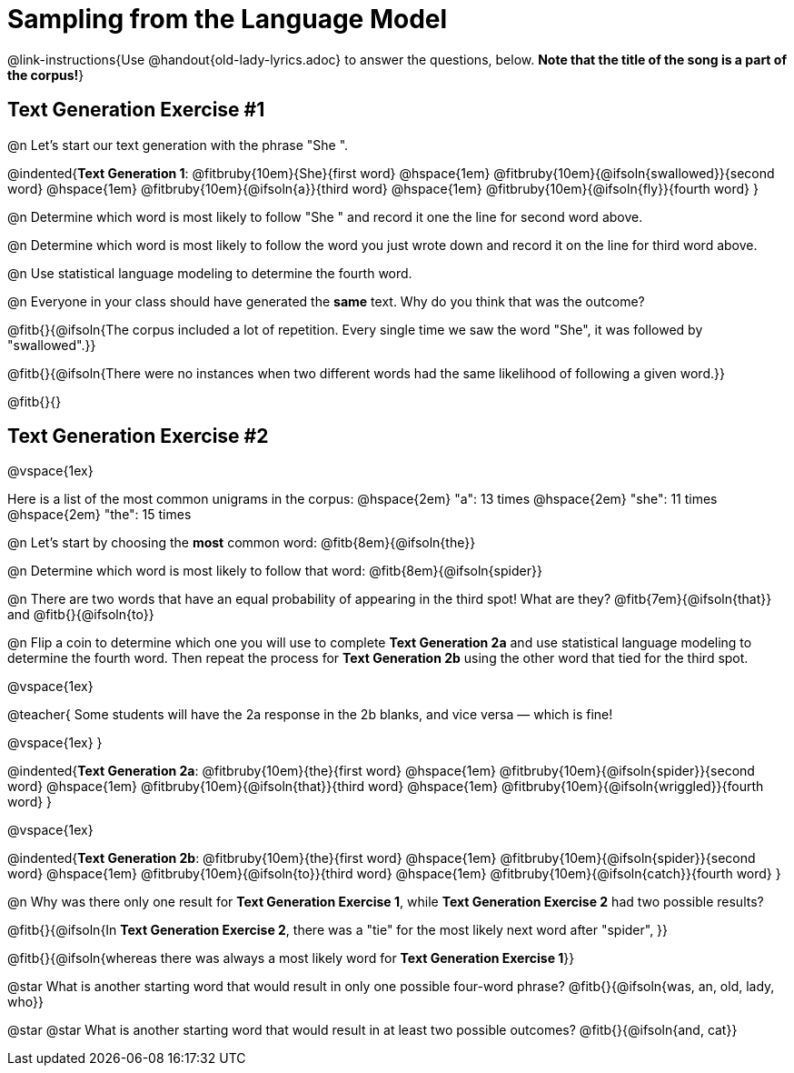 = Sampling from the Language Model

@link-instructions{Use @handout{old-lady-lyrics.adoc} to answer the questions, below. *Note that the title of the song is a part of the corpus!*}


== Text Generation Exercise #1

@n Let's start our text generation with the phrase "She ".

@indented{*Text Generation 1*:
@fitbruby{10em}{She}{first word} @hspace{1em}
@fitbruby{10em}{@ifsoln{swallowed}}{second word} @hspace{1em}
@fitbruby{10em}{@ifsoln{a}}{third word} @hspace{1em}
@fitbruby{10em}{@ifsoln{fly}}{fourth word}
}

@n Determine which word is most likely to follow "She " and record it one the line for second word above.

@n Determine which word is most likely to follow the word you just wrote down and record it on the line for third word above.

@n Use statistical language modeling to determine the fourth word.

@n Everyone in your class should have generated the *same* text. Why do you think that was the outcome?

@fitb{}{@ifsoln{The corpus included a lot of repetition. Every single time we saw the word "She", it was followed by "swallowed".}}

@fitb{}{@ifsoln{There were no instances when two different words had the same likelihood of following a given word.}}

@fitb{}{}


== Text Generation Exercise #2

@vspace{1ex}

Here is a list of the most common unigrams in the corpus: @hspace{2em} "a": 13 times  @hspace{2em} "she": 11 times @hspace{2em} "the": 15 times

@n Let's start by choosing the *most* common word: @fitb{8em}{@ifsoln{the}}

@n Determine which word is most likely to follow that word: @fitb{8em}{@ifsoln{spider}}

@n There are two words that have an equal probability of appearing in the third spot! What are they? @fitb{7em}{@ifsoln{that}} and @fitb{}{@ifsoln{to}}

@n Flip a coin to determine which one you will use to complete *Text Generation 2a* and use statistical language modeling to determine the fourth word. Then repeat the process for *Text Generation 2b* using the other word that tied for the third spot.

@vspace{1ex}

@teacher{
Some students will have the 2a response in the 2b blanks, and vice versa — which is fine!

@vspace{1ex}
}

@indented{*Text Generation 2a*:
@fitbruby{10em}{the}{first word} @hspace{1em}
@fitbruby{10em}{@ifsoln{spider}}{second word} @hspace{1em}
@fitbruby{10em}{@ifsoln{that}}{third word} @hspace{1em}
@fitbruby{10em}{@ifsoln{wriggled}}{fourth word}
}

@vspace{1ex}

@indented{*Text Generation 2b*:
@fitbruby{10em}{the}{first word} @hspace{1em}
@fitbruby{10em}{@ifsoln{spider}}{second word} @hspace{1em}
@fitbruby{10em}{@ifsoln{to}}{third word} @hspace{1em}
@fitbruby{10em}{@ifsoln{catch}}{fourth word}
}

@n Why was there only one result for *Text Generation Exercise 1*, while *Text Generation Exercise 2* had two possible results?

@fitb{}{@ifsoln{In *Text Generation Exercise 2*, there was a "tie" for the most likely next word after "spider", }}

@fitb{}{@ifsoln{whereas there was always a most likely word for *Text Generation Exercise 1*}}


@star What is another starting word that would result in only one possible four-word phrase? @fitb{}{@ifsoln{was, an, old, lady, who}}

@star @star What is another starting word that would result in at least two possible outcomes? @fitb{}{@ifsoln{and, cat}}





